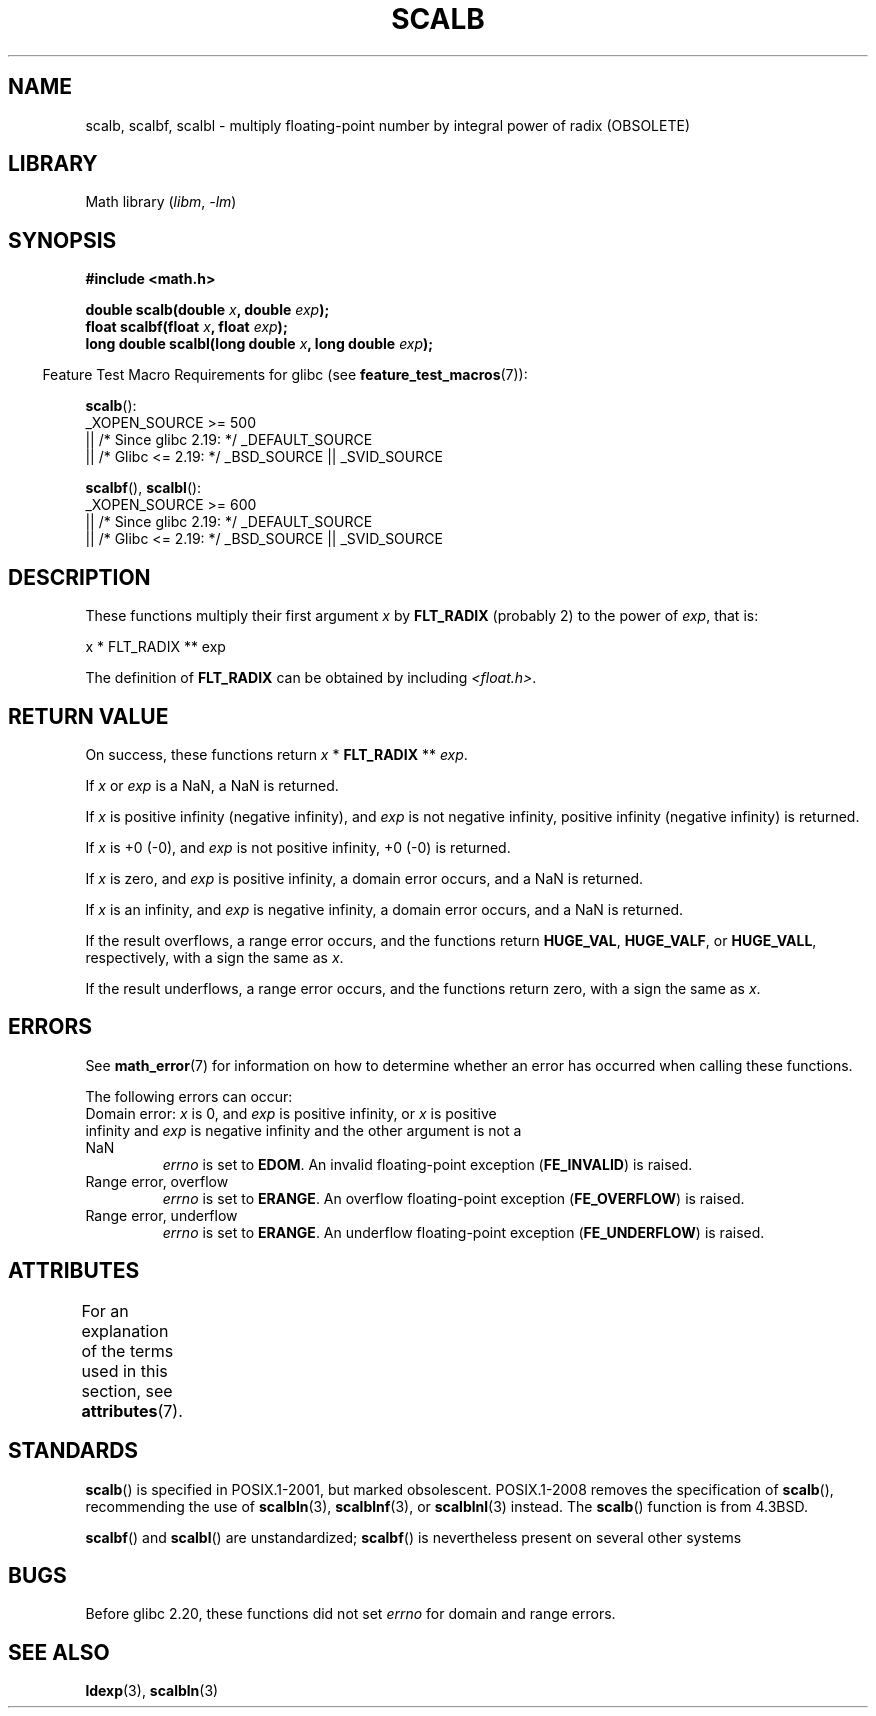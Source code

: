 .\" Copyright 2004 Andries Brouwer <aeb@cwi.nl>.
.\" and Copyright 2008, Linux Foundation, written by Michael Kerrisk
.\"     <mtk.manpages@gmail.com>
.\"
.\" SPDX-License-Identifier: Linux-man-pages-copyleft
.\"
.TH SCALB 3 2021-03-22 "Linux man-pages (unreleased)"
.SH NAME
scalb, scalbf, scalbl \- multiply floating-point number
by integral power of radix (OBSOLETE)
.SH LIBRARY
Math library
.RI ( libm ", " \-lm )
.SH SYNOPSIS
.nf
.B #include <math.h>
.PP
.BI "double scalb(double " x ", double " exp );
.BI "float scalbf(float " x ", float " exp );
.BI "long double scalbl(long double " x ", long double " exp );
.fi
.PP
.RS -4
Feature Test Macro Requirements for glibc (see
.BR feature_test_macros (7)):
.RE
.PP
.BR scalb ():
.nf
    _XOPEN_SOURCE >= 500
.\"    || _XOPEN_SOURCE && _XOPEN_SOURCE_EXTENDED
        || /* Since glibc 2.19: */ _DEFAULT_SOURCE
        || /* Glibc <= 2.19: */ _BSD_SOURCE || _SVID_SOURCE
.fi
.PP
.BR scalbf (),
.BR scalbl ():
.nf
    _XOPEN_SOURCE >= 600
        || /* Since glibc 2.19: */ _DEFAULT_SOURCE
        || /* Glibc <= 2.19: */ _BSD_SOURCE || _SVID_SOURCE
.fi
.SH DESCRIPTION
These functions multiply their first argument
.I x
by
.B FLT_RADIX
(probably 2)
to the power of
.IR exp ,
that is:
.PP
.nf
    x * FLT_RADIX ** exp
.fi
.PP
The definition of
.B FLT_RADIX
can be obtained by including
.IR <float.h> .
.\" not in /usr/include but in a gcc lib
.SH RETURN VALUE
On success, these functions return
.I x
*
.B FLT_RADIX
**
.IR exp .
.PP
If
.I x
or
.I exp
is a NaN, a NaN is returned.
.PP
If
.I x
is positive infinity (negative infinity),
and
.I exp
is not negative infinity,
positive infinity (negative infinity) is returned.
.PP
If
.I x
is +0 (\-0), and
.I exp
is not positive infinity, +0 (\-0) is returned.
.PP
If
.I x
is zero, and
.I exp
is positive infinity,
a domain error occurs, and
a NaN is returned.
.PP
If
.I x
is an infinity,
and
.I exp
is negative infinity,
a domain error occurs, and
a NaN is returned.
.PP
If the result overflows,
a range error occurs,
and the functions return
.BR HUGE_VAL ,
.BR HUGE_VALF ,
or
.BR HUGE_VALL ,
respectively, with a sign the same as
.IR x .
.PP
If the result underflows,
a range error occurs,
and the functions return zero, with a sign the same as
.IR x .
.SH ERRORS
See
.BR math_error (7)
for information on how to determine whether an error has occurred
when calling these functions.
.PP
The following errors can occur:
.TP
Domain error: \fIx\fP is 0, and \fIexp\fP is positive infinity, \
or \fIx\fP is positive infinity and \fIexp\fP is negative infinity \
and the other argument is not a NaN
.I errno
is set to
.BR EDOM .
An invalid floating-point exception
.RB ( FE_INVALID )
is raised.
.TP
Range error, overflow
.I errno
is set to
.BR ERANGE .
An overflow floating-point exception
.RB ( FE_OVERFLOW )
is raised.
.TP
Range error, underflow
.I errno
is set to
.BR ERANGE .
An underflow floating-point exception
.RB ( FE_UNDERFLOW )
is raised.
.SH ATTRIBUTES
For an explanation of the terms used in this section, see
.BR attributes (7).
.ad l
.nh
.TS
allbox;
lbx lb lb
l l l.
Interface	Attribute	Value
T{
.BR scalb (),
.BR scalbf (),
.BR scalbl ()
T}	Thread safety	MT-Safe
.TE
.hy
.ad
.sp 1
.SH STANDARDS
.BR scalb ()
is specified in POSIX.1-2001, but marked obsolescent.
POSIX.1-2008 removes the specification of
.BR scalb (),
recommending the use of
.BR scalbln (3),
.BR scalblnf (3),
or
.BR scalblnl (3)
instead.
The
.BR scalb ()
function is from 4.3BSD.
.PP
.BR scalbf ()
and
.BR scalbl ()
are unstandardized;
.BR scalbf ()
is nevertheless present on several other systems
.\" Looking at header files: scalbf() is present on the
.\" BSDs, Tru64, HP-UX 11, Irix 6.5; scalbl() is on HP-UX 11 and Tru64.
.SH BUGS
Before glibc 2.20,
.\" http://sources.redhat.com/bugzilla/show_bug.cgi?id=6803
.\" http://sources.redhat.com/bugzilla/show_bug.cgi?id=6804
these functions did not set
.I errno
for domain and range errors.
.SH SEE ALSO
.BR ldexp (3),
.BR scalbln (3)
